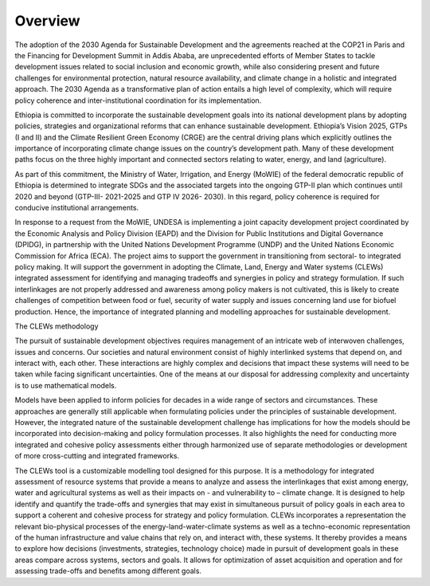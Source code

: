 ========
Overview
========
The adoption of the 2030 Agenda for Sustainable Development and the agreements reached at the COP21 in Paris and the Financing for Development Summit in Addis Ababa, are unprecedented efforts of Member States to tackle development issues related to social inclusion and economic growth, while also considering present and future challenges for environmental protection, natural resource availability, and climate change in a holistic and integrated approach. The 2030 Agenda as a transformative plan of action entails a high level of complexity, which will require policy coherence and inter-institutional coordination for its implementation. 

Ethiopia is committed to incorporate the sustainable development goals into its national development plans by adopting policies, strategies and organizational reforms that can enhance sustainable development. Ethiopia’s Vision 2025, GTPs (I and II) and the Climate Resilient Green Economy (CRGE) are the central driving plans which explicitly outlines the importance of incorporating climate change issues on the country’s development path.  Many of these development paths focus on the three highly important and connected sectors relating to water, energy, and land (agriculture).

As part of this commitment, the Ministry of Water, Irrigation, and Energy (MoWIE) of the federal democratic republic of Ethiopia is determined to integrate SDGs and the associated targets into the ongoing GTP-II plan which continues until 2020 and beyond (GTP-III- 2021-2025 and GTP IV 2026- 2030). In this regard, policy coherence is required for conducive institutional arrangements.

In response to a request from the MoWIE, UNDESA is implementing a joint capacity development project coordinated by the Economic Analysis and Policy Division (EAPD) and the Division for Public Institutions and Digital Governance (DPIDG), in partnership with the United Nations Development Programme (UNDP) and the United Nations Economic Commission for Africa (ECA). The project aims to support the government in transitioning from sectoral- to integrated policy making. It will support the government in adopting the Climate, Land, Energy and Water systems (CLEWs) integrated assessment for identifying and managing tradeoffs and synergies in policy and strategy formulation. If such interlinkages are not properly addressed and awareness among policy makers is not cultivated, this is likely to create challenges of competition between food or fuel, security of water supply and issues concerning land use for biofuel production. Hence, the importance of integrated planning and modelling approaches for sustainable development. 

The CLEWs methodology

The pursuit of sustainable development objectives requires management of an intricate web of interwoven challenges, issues and concerns. Our societies and natural environment consist of highly interlinked systems that depend on, and interact with, each other. These interactions are highly complex and decisions that impact these systems will need to be taken while facing significant uncertainties. One of the means at our disposal for addressing complexity and uncertainty is to use mathematical models. 

Models have been applied to inform policies for decades in a wide range of sectors and circumstances. These approaches are generally still applicable when formulating policies under the principles of sustainable development. However, the integrated nature of the sustainable development challenge has implications for how the models should be incorporated into decision-making and policy formulation processes. It also highlights the need for conducting more integrated and cohesive policy assessments either through harmonized use of separate methodologies or development of more cross-cutting and integrated frameworks. 

The CLEWs tool is a customizable modelling tool designed for this purpose. It is a methodology for integrated assessment of resource systems that provide a means to analyze and assess the interlinkages that exist among energy, water and agricultural systems as well as their impacts on - and vulnerability to – climate change. It is designed to help identify and quantify the trade-offs and synergies that may exist in simultaneous pursuit of policy goals in each area to support a coherent and cohesive process for strategy and policy formulation.
CLEWs incorporates a representation the relevant bio-physical processes of the energy-land-water-climate systems as well as a techno-economic representation of the human infrastructure and value chains that rely on, and interact with, these systems. It thereby provides a means to explore how decisions (investments, strategies, technology choice) made in pursuit of development goals in these areas compare across systems, sectors and goals. It allows for optimization of asset acquisition and operation and for assessing trade-offs and benefits among different goals. 
